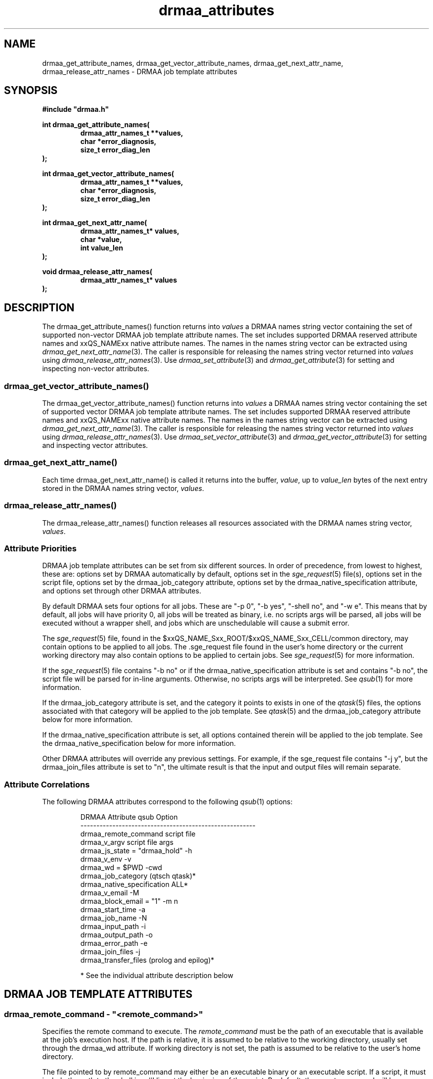 '\" t
.\"___INFO__MARK_BEGIN__
.\"
.\" Copyright: 2004 by Sun Microsystems, Inc.
.\"
.\"___INFO__MARK_END__
.\" $RCSfile: drmaa_attributes.3,v $     Last Update: $Date: 2004/11/12 15:40:04 $     Revision: $Revision: 1.12 $
.\"
.\"
.\" Some handy macro definitions [from Tom Christensen's man(1) manual page].
.\"
.de M    \" man page reference
\\fI\\$1\\fR\\|(\\$2)\\$3
..
.TH drmaa_attributes 3 "$Date: 2004/11/12 15:40:04 $" "xxRELxx" "xxQS_NAMExx DRMAA"
.\"
.\"
.\"
.SH NAME
drmaa_get_attribute_names, drmaa_get_vector_attribute_names, drmaa_get_next_attr_name, 
drmaa_release_attr_names \- DRMAA job template attributes
.PP
.\"
.\"
.\"
.SH SYNOPSIS
.B #include """drmaa.h"""
.PP
.\"
.\"
.\"
.nf
\fBint drmaa_get_attribute_names(\fB
.RS
\fBdrmaa_attr_names_t **values,\fB
\fBchar *error_diagnosis,\fB
\fBsize_t error_diag_len\fB
.RE
.fi
);\fB
.PP
.\"
.\"
.\"
.nf
\fBint drmaa_get_vector_attribute_names(\fB
.RS
\fBdrmaa_attr_names_t **values,\fB
\fBchar *error_diagnosis,\fB
\fBsize_t error_diag_len\fB
.RE
.fi
);\fB
.PP
.\"
.\"
.\"
.nf
\fBint drmaa_get_next_attr_name(\fB
.RS
\fBdrmaa_attr_names_t* values,\fB
\fBchar *value,\fB
\fBint value_len\fB
.RE
.fi
);\fB
.PP
.\"
.\"
.\"
.nf
\fBvoid drmaa_release_attr_names(\fB
.RS
\fBdrmaa_attr_names_t* values\fB
.RE
.fi
);\fB
.PP
.nf
.\"
.\"
.\"
.SH DESCRIPTION
The drmaa_get_attribute_names() function returns into \fIvalues\fP a DRMAA names
string vector containing the set of supported non-vector DRMAA job template 
attribute names. The set includes supported DRMAA reserved attribute names 
and xxQS_NAMExx native attribute names. The names in the names string 
vector can be extracted using 
.M drmaa_get_next_attr_name 3 . 
The caller is responsible for releasing the names string 
vector returned into \fIvalues\fP using 
.M drmaa_release_attr_names 3 .
Use 
.M drmaa_set_attribute 3 
and 
.M drmaa_get_attribute 3
for setting and inspecting non-vector attributes.
.\" 
.SS "drmaa_get_vector_attribute_names()"
The drmaa_get_vector_attribute_names() function returns into \fIvalues\fP a DRMAA names
string vector containing the set of supported vector DRMAA job template 
attribute names. The set includes supported DRMAA reserved attribute names 
and xxQS_NAMExx native attribute names. The names in the names string 
vector can be extracted using 
.M drmaa_get_next_attr_name 3 . 
The caller is responsible for releasing the names string 
vector returned into \fIvalues\fP using 
.M drmaa_release_attr_names 3 .
Use 
.M drmaa_set_vector_attribute 3 
and 
.M drmaa_get_vector_attribute 3
for setting and inspecting vector attributes.
.PP
.\" 
.SS "drmaa_get_next_attr_name()"
Each time drmaa_get_next_attr_name() is called it returns into the buffer,
\fIvalue\fP, up to \fIvalue_len\fP 
bytes of the next entry stored in the DRMAA names string vector, \fIvalues\fP.
.PP
.\" 
.SS "drmaa_release_attr_names()"
The drmaa_release_attr_names() function releases all resources associated with the DRMAA names
string vector, \fIvalues\fP.
.PP
.\"
.SS "Attribute Priorities"
DRMAA job template attributes can be set from six different sources.  In order
of precedence, from lowest to highest, these are: options
set by DRMAA automatically by default, options set in the
.M sge_request 5
file(s), options set in the script file, options set by the drmaa_job_category
attribute, options set by the drmaa_native_specification attribute, and options
set through other DRMAA attributes.
.PP
By default DRMAA sets four options for all jobs.  These are "-p 0", "-b yes",
"-shell no", and "-w e".  This means that by default, all jobs will have
priority 0, all jobs will be treated as binary, i.e. no scripts args will be
parsed, all jobs will be executed without a wrapper shell, and jobs which are
unschedulable will cause a submit error.
.PP
The
.M sge_request 5
file, found in the $xxQS_NAME_Sxx_ROOT/$xxQS_NAME_Sxx_CELL/common
directory, may contain options to be applied to all jobs.  The .sge_request file
found in the user's home directory or the current working directory may also
contain options to be applied to certain jobs.  See
.M sge_request 5
for more information.
.PP
If the
.M sge_request 5
file contains "-b no" or if the drmaa_native_specification attribute is set
and contains "-b no", the script file will be parsed for in-line arguments.
Otherwise, no scripts args will be interpreted.  See
.M qsub 1
for more information.  
.PP
If the drmaa_job_category attribute is set, and the category it points to
exists in one of the
.M qtask 5
files, the options associated with that category will be applied to the job
template.  See
.M qtask 5
and the drmaa_job_category attribute below for more information.
.PP
If the drmaa_native_specification attribute is set, all options contained
therein will be applied to the job template.  See the
drmaa_native_specification below for more information.
.PP
Other DRMAA attributes will override any previous settings.  For example, if
the sge_request file contains "-j y", but the drmaa_join_files attribute is
set to "n", the ultimate result is that the input and output files will remain
separate.
.PP
.\"
.SS Attribute Correlations
The following DRMAA attributes correspond to the following
.M qsub 1
options:
.PP
.RS
.nf
DRMAA Attribute                  qsub Option
-------------------------------------------------------
drmaa_remote_command             script file
drmaa_v_argv                     script file args
drmaa_js_state = "drmaa_hold"    -h
drmaa_v_env                      -v
drmaa_wd = $PWD                  -cwd
drmaa_job_category               (qtsch qtask)*
drmaa_native_specification       ALL*
drmaa_v_email                    -M
drmaa_block_email = "1"          -m n
drmaa_start_time                 -a
drmaa_job_name                   -N
drmaa_input_path                 -i
drmaa_output_path                -o
drmaa_error_path                 -e
drmaa_join_files                 -j
drmaa_transfer_files             (prolog and epilog)*
.fi
.PP
* See the individual attribute description below
.RE
.PP
.\"
.\"
.\"
.SH "DRMAA JOB TEMPLATE ATTRIBUTES"
.SS "drmaa_remote_command - ""<remote_command>"""
Specifies the remote command to execute. The \fIremote_command\fP must be the path of an 
executable that is available at the job's execution host.  If the path is relative,
it is assumed to be relative to the working directory, usually set through the
drmaa_wd attribute.  If working directory is not set, the path is assumed to be
relative to the user's home directory.
.PP
The file pointed to by remote_command may either be an executable binary or an
executable script.  If a script, it must include the path to the shell
in a #! line at the beginning of the script.  By default, the remote command
will be executed directly, as by
.M exec 2 .
To have the remote command executed in a shell, such as to preserve environment
settings, use the drmaa_native_specification attribute to include the "-shell yes"
option.  Jobs which are executed by a wrapper shell fail differently from jobs
which are executed directly.  When a job which contains a user error, such as an
invalid path to the executable, is executed by a wrapper shell, the job will
execute successfully, but exit with a return code of 1.  When a job which
contains such an error is executed directly, it will enter the DRMAA_PS_FAILED
state upon execution.
.PP
.\" 
.\" 
.SS "drmaa_js_state - ""{drmaa_hold|drmaa_active}"""
Specifies the job state at submission. The string values 'drmaa_hold'
and 'drmaa_active' are supported. When 'drmaa_active' is used the job is submitted
in a runnable state.  When 'drmaa_hold' is used the job is submitted in user
hold state (either DRMAA_PS_USER_ON_HOLD or DRMAA_PS_USER_SYSTEM_ON_HOLD). This
attribute is largely equivalent to  the
.M qsub 1
submit option '-h'.
.PP
.\" 
.\" 
.SS "drmaa_wd - ""<directory_name>"""
Specifies the directory name where the job will be executed. A '$drmaa_hd_ph$' placeholder 
at the beginning of the
\fIdirectory_name\fP 
denotes the remaining string portion as a relative directory name that is
resolved relative to the job user's home directory at the execution 
host. When the DRMAA job template is used for bulk job submission (see also
.M drmaa_run_bulk_job 3 )
the '$drmaa_incr_ph$' placeholder can be used at any position within \fIdirectory_name\fP 
to cause a substitution with the parametric job's index. 
The \fIdirectory_name\fP must be specified in a syntax that is common at the host 
where the job is executed. If set to a relative path and no placeholder is used,
a path relative to the user's home directory is assumed.  If not set, the
working directory will default to the user's home directory.  If set and the
given directory does not exist the job will enter the DRMAA_PS_FAILED state when run.
.PP
Note that the working directory path is the path on the execution host.  If
binary mode is disabled, an attempt to find the job script will be made,
relative to the working directory path.  That means that the path to the script
must be the same on both the submission and execution hosts.
.PP
.\" 
.\" 
.SS "drmaa_job_name - ""<job_name>"""
Specifies the job's name. Setting the job name is equivalent to use of
.M qsub 1
submit option '-N' with \fIjob_name\fP as option argument. 
.PP
.SS "drmaa_input_path - ""[<hostname>]:<file_path>"""
Specifies the standard input of the job. Unless set elsewhere, if not explicitly set in 
the job template, the job is started with an empty input stream. If the standard input is set it 
specifies the network path of the job's input stream file. 
.PP
When the 'drmaa_transfer_files' job 
template attribute is supported and contains the character 'i', the input file will be fetched 
by xxQS_NAMExx from the specified host or from the submit host if no 
\fIhostname\fP is specified. When the 'drmaa_transfer_files' job template attribute is not 
supported or does not contain the character 'i', the input file is always expected at the 
host where the job is executed regardless of any \fIhostname\fP specified. 
.PP
If the DRMAA job template will be used for bulk job submission, 
(See also
.M drmaa_run_bulk_job 3 ) 
the '$drmaa_incr_ph$' placeholder can be used at any position 
within \fIfile_path\fP to cause a substitution with the parametric job's index. A '$drmaa_hd_ph$' 
placeholder at the beginning of \fIfile_path\fP denotes the remaining portion of the 
\fIfile_path\fP as a relative file specification resolved relative to the job user's home directory 
at the host where the file is located. A '$drmaa_wd_ph$' placeholder at the beginning of \fIfile_path\fP
denotes the remaining portion of the \fIfile_path\fP as a relative file specification resolved relative 
to the job's working directory at the host where the file is located. The \fIfile_path\fP must be specified 
in a syntax that is common at the host where the file is located. If set and the file can't be read 
the job enters the state DRMAA_PS_FAILED.
.PP
.\" 
.\" 
.SS "drmaa_output_path - ""[<hostname>]:<file_path>"""
Specifies the standard output of the job. If not explicitly set in the job template, the whereabouts of 
the job's output stream is not defined. If set, this attribute specifies the network path of the job's output stream file.
.PP
When the 'drmaa_transfer_files' job template attribute is supported and contains the character 'o',
the output file will be transferred by xxQS_NAMExx to the specified host or to the submit host if no 
\fIhostname\fP is specified. When the 'drmaa_transfer_files' job template attribute is not supported or 
does not contain the character 'o', the output file is always kept at the host where the job is executed 
regardless of any \fIhostname\fP specified. 
.PP
If the DRMAA job template will be used for of bulk job submission 
(see also 
.M drmaa_run_bulk_job 3 ) 
the '$drmaa_incr_ph$' placeholder can be used at any position within the \fIfile_path\fP
to cause a substitution with the parametric job's index. 
A '$drmaa_hd_ph$' placeholder at the
beginning of \fIfile_path\fP denotes the remaining portion of the \fIfile_path\fP as a relative file specification 
resolved relative to the job user's home directory at the host where the file is located. A '$drmaa_wd_ph$'
placeholder at the beginning of the \fIfile_path\fP denotes the remaining portion of \fIfile_path\fP as a 
relative file specification resolved relative to the job's working directory at the host where the file 
is located. The \fIfile_path\fP must be specified in a syntax that is common at the host where the file 
is located. If set and the file can't be written before execution the job enters the
state DRMAA_PS_FAILED.
.PP
.\" 
.\" 
.SS "drmaa_error_path - ""[<hostname>]:<file_path>"""
Specifies the standard error of the job. If not explicitly set in the job template, the whereabouts of the 
job's error stream is not defined. If set, this attribute specifies the network path of the job's error stream file.
.PP
When the 'drmaa_transfer_files' job template attribute is supported and contains the character 'e',
the output file will be transferred by xxQS_NAMExx to the specified host or to the submit host if no 
\fIhostname\fP is specified. When the 'drmaa_transfer_files' job template attribute is not supported 
or does not contain the character 'e', the error file is always kept at the host where the
job is executed regardless of any \fIhostname\fP specified. 
.PP
If the DRMAA job template will be used for of bulk job submission 
(see also 
.M drmaa_run_bulk_job 3 ) 
the '$drmaa_incr_ph$' placeholder can be used at any position within the \fIfile_path\fP
to cause a substitution with the parametric job's index. 
A '$drmaa_hd_ph$' placeholder at the beginning
of the \fIfile_path\fP denotes the remaining portion of the \fIfile_path\fP as a
relative file specification resolved relative to the job user's home directory at
the host where the file is located. A '$drmaa_wd_ph$' placeholder at the beginning
of the \fIfile_path\fP denotes the remaining portion of the \fIfile_path\fP as a
relative file specification resolved relative to the job's working directory at
the host where the file is located. The \fIfile_path\fP must be specified in a
syntax that is common at the host where the file is located. If set and the file
can't be written before execution the job enters the state
DRMAA_PS_FAILED. The attribute name is drmaa_error_path.

.PP
.\" 
.\" 
.SS "drmaa_join_files - ""{y|n}"""
Specifies if the job's error stream should be intermixed with the output stream. 
If not explicitly set in the job template the attribute defaults to 'n'. Either 'y'
or 'n' can be specified. If 'y' is specified xxQS_NAMExx will ignore the value 
of the 'drmaa_error_path' job template attribute and intermix the standard error 
stream with the standard output stream as specified with 'drmaa_output_path'.
.PP
.\" 
.\" 
.SS "drmaa_v_argv - ""argv1 argv2 ..."""
Specifies the arguments to the job.
.PP
.\"
.\"
.SS "drmaa_job_category - ""<category>"""
Specifies the DRMAA job category. The \fIcategory\fP string is used 
by xxQS_NAMExx as a reference into the 
.M qtask 5
file. Certain 
.M qsub 1 
options used in the referenced qtask file line are applied to the job template 
before submission to allow site-specific resolving of resources and/or policies. 
The cluster qtask file, the local qtask file, and the user qtask file are
searched. Job settings resulting from job template category are overridden by
settings resulting from the job template drmaa_native_specification attribute
as well as by explicit DRMAA job template settings.
.PP
In order to avoid collisions with command names in the qtask files, it is
recommended that DRMAA job category names take the form: <category_name>.cat.
.PP
The options -help, -t, -verify, and -w w|v are ignored.  The -cwd option is
ignored unless the $SGE_DRMAA_ALLOW_CWD environment variable is set.
.PP
.\" 
.\" 
.SS "drmaa_native_specification - ""<native_specification>"""
Specifies xxQS_NAMExx native
.M qsub 1 
options which will be interpreted as part of the DRMAA job template.  All
options available to
.M qsub 1 
command may be used in the \fInative_specification\fP, except for -help, -t,
-verify, and -w w|v.  The -cwd option may only be used if the
SGE_DRMAA_ALLOW_CWD environment variable is set.  This is because the current
parsing algorithm for -cwd is not thread-safe.  Options set in the \fInative
specification\fP will be overridden by the corresponding DRMAA attributes.  See
.M qsub 1
for more information on qsub options.
.PP
.\" 
.\" 
.SS "drmaa_v_env - ""<name1>=<value1> <name2>=<value2> ..."
Specifies the job environment. Each environment \fIvalue\fP defines the remote 
environment. The \fIvalue\fP overrides the remote environment values if there 
is a collision.
.PP
.\" 
.\" 
.SS "drmaa_v_email - ""<email1> <email2> ..."
Specifies e-mail addresses that are used to report the job completion and status. 
.PP
.\"
.\"
.SS "drmaa_block_email - ""{0|1}"""
Specifies whether e-mail sending shall blocked or not.  By default email is not
sent.  If, however, a setting in a cluster or user settings file or the
'drmaa_native_specification' or 'drmaa_job_category' attribute enables sending
email in association with job events, the 'drmaa_block_email' attribute will
override that setting, causing no email to be sent.
.PP
.\" 
.\" 
.SS "drmaa_start_time - ""[[[[CC]YY/]MM/]DD] hh:mm[:ss] [{-|+}UU:uu]"""
Specifies the earliest time when the job may be eligible to be run where
.sp 1
.nf
.RS
CC is the first two digits of the year (century-1) 
YY is the last two digits of the year 
MM is the two digits of the month [01,12] 
DD is the two digit day of the month [01,31] 
hh is the two digit hour of the day [00,23] 
mm is the two digit minute of the day [00,59] 
ss is the two digit second of the minute [00,61] 
UU is the two digit hours since (before) UTC 
uu is the two digit minutes since (before) UTC 
.RE
.fi
.sp 1
If the optional UTC-offset is not specified, the offset associated with the local timezone will be 
used. If the day (DD) is not specified, the current day will be used unless the 
specified hour:mm:ss has already elapsed, in which case the next day will be used. 
Similarly for month (MM), year (YY), and century-1 (CC). 
Example: The time: Sep 3 4:47:27 PM PDT 2002, could be represented as: 2002/09/03 16:47:27 -07:00.
.PP
.\" 
.\"
.SS "drmaa_transfer_files - ""[i][o][e]"""
Specifies, which of the standard I/O files (stdin, stdout and stderr) are to be 
transferred to/from the execution host. If not set, defaults to "". Any combination
of 'e', 'i' and 'o' may be specified.
See drmaa_input_path, drmaa_output_path and drmaa_error_path for information about 
how to specify the standard input file, standard output file and standard error file.
The file transfer mechanism itself must be configured by the administrator (see 
.M sge_conf 5
). When it is configured, the administrator has to enable drmaa_transfer_files.
If it is not configured, "drmaa_transfer_files" is not enabled and can't be used.
.PP
.\"
.\" these are optional
.\" 
.\" .SS "drmaa_transfer_files"
.\" .PP
.\" 
.\" 
.\" .SS "drmaa_deadline_time"
.\" .PP
.\" 
.\" 
.\" .SS "drmaa_wct_hlimit"
.\" .PP
.\" 
.\" 
.\" .SS "drmaa_wct_slimit"
.\" .PP
.\" 
.\" 
.\" .SS "drmaa_durartion_hlimit"
.\" .PP
.\" 
.\" 
.\" .SS "drmaa_durartion_slimit"
.\" .PP
.\" 
.\"
.\"
.SH "ENVIRONMENTAL VARIABLES"
.\"
.IP "\fBSGE_DRMAA_ALLOW_CWD\fP" 1.5i
Enables the parsing of the -cwd option from the sge_request file(s), job
category, and/or the native specification attribute.  This option is disabled
by default because the algorithm for parsing the -cwd option is not thread-safe.
.\"
.IP "\fBxxQS_NAME_Sxx_ROOT\fP" 1.5i
Specifies the location of the xxQS_NAMExx standard configuration files.
.\"
.IP "\fBxxQS_NAME_Sxx_CELL\fP" 1.5i
If set, specifies the default xxQS_NAMExx cell to be used. To address a
xxQS_NAMExx cell xxQS_NAMExx uses (in the order of precedence):
.sp 1
.RS
.RS
The name of the cell specified in the environment
variable xxQS_NAME_Sxx_CELL, if it is set.
.sp 1
The name of the default cell, i.e. \fBdefault\fP.
.sp 1
.RE
.RE
.\"
.IP "\fBxxQS_NAME_Sxx_DEBUG_LEVEL\fP" 1.5i
If set, specifies that debug information
should be written to stderr. In addition the level of
detail in which debug information is generated is defined.
.\"
.IP "\fBxxQS_NAME_Sxx_QMASTER_PORT\fP" 1.5i
If set, specifies the tcp port on which
.M xxqs_name_sxx_qmaster 8
is expected to listen for communication requests.
Most installations will use a services map entry instead
to define that port.
.\"
.\" 
.\"
.SH "RETURN VALUES"
Upon successful completion, drmaa_get_attribute_names(), 
drmaa_get_vector_attribute_names(), and drmaa_get_next_attr_name()
return DRMAA_ERRNO_SUCCESS. Other values indicate an error.
Up to \fIerror_diag_len\fP characters of error related diagnosis 
information is then provided in the buffer \fIerror_diagnosis\fP.
.PP
.\"
.\"
.\"
.SH "ERRORS"
The drmaa_get_attribute_names(), drmaa_get_vector_attribute_names(), and drmaa_get_next_attr_name()
functions will fail if:
.\" 
.SS "DRMAA_ERRNO_INTERNAL_ERROR"
Unexpected or internal DRMAA error, like system call failure, etc.
.\" 
.SS "DRMAA_ERRNO_DRM_COMMUNICATION_FAILURE"
Could not contact DRM system for this request.
.\" 
.SS "DRMAA_ERRNO_AUTH_FAILURE"
The specified request is not processed successfully due to authorization failure.
.\" 
.SS "DRMAA_ERRNO_INVALID_ARGUMENT"
The input value for an argument is invalid.
.\" 
.SS "DRMAA_ERRNO_NO_ACTIVE_SESSION"
Failed because there is no active session.
.\" 
.SS "DRMAA_ERRNO_NO_MEMORY"
Failed allocating memory.
.\" 
.PP
The drmaa_get_next_attr_name() will fail if:
.SS "DRMAA_ERRNO_INVALID_ATTRIBUTE_VALUE"
When there are no more entries in the vector.
.PP
.\" 
.\" 
.\" 
.SH "SEE ALSO"
.M drmaa_jobtemplate 3 and
.M drmaa_submit 3 .

